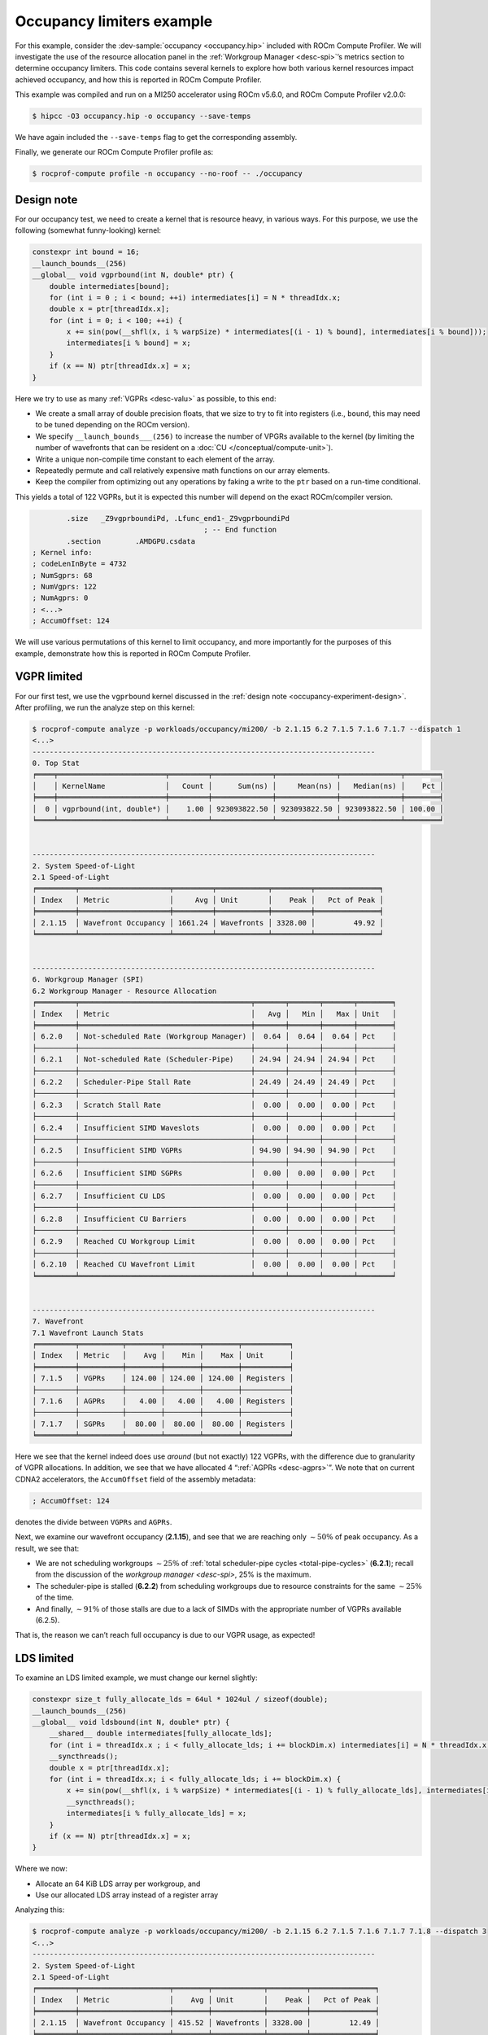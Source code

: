 .. _occupancy-example:

Occupancy limiters example
==========================

For this example, consider the
:dev-sample:`occupancy <occupancy.hip>` included with ROCm Compute Profiler. We will
investigate the use of the resource allocation panel in the
:ref:`Workgroup Manager <desc-spi>`’s metrics section to determine occupancy
limiters. This code contains several kernels to explore how both various
kernel resources impact achieved occupancy, and how this is reported in
ROCm Compute Profiler.

This example was compiled and run on a MI250 accelerator using ROCm
v5.6.0, and ROCm Compute Profiler v2.0.0:

.. code-block:: shell

   $ hipcc -O3 occupancy.hip -o occupancy --save-temps

We have again included the ``--save-temps`` flag to get the
corresponding assembly.

Finally, we generate our ROCm Compute Profiler profile as:

.. code-block:: shell

   $ rocprof-compute profile -n occupancy --no-roof -- ./occupancy

.. _occupancy-experiment-design:

Design note
-----------

For our occupancy test, we need to create a kernel that is resource
heavy, in various ways. For this purpose, we use the following (somewhat
funny-looking) kernel:

.. code-block:: cpp

   constexpr int bound = 16;
   __launch_bounds__(256)
   __global__ void vgprbound(int N, double* ptr) {
       double intermediates[bound];
       for (int i = 0 ; i < bound; ++i) intermediates[i] = N * threadIdx.x;
       double x = ptr[threadIdx.x];
       for (int i = 0; i < 100; ++i) {
           x += sin(pow(__shfl(x, i % warpSize) * intermediates[(i - 1) % bound], intermediates[i % bound]));
           intermediates[i % bound] = x;
       }
       if (x == N) ptr[threadIdx.x] = x;
   }

Here we try to use as many :ref:`VGPRs <desc-valu>` as possible, to this end:

* We create a small array of double precision floats, that we size to try
  to fit into registers (i.e., ``bound``, this may need to be tuned
  depending on the ROCm version).

* We specify ``__launch_bounds___(256)``
  to increase the number of VPGRs available to the kernel (by limiting the
  number of wavefronts that can be resident on a
  :doc:`CU </conceptual/compute-unit>`).

* Write a unique non-compile time constant to each element of the array.

* Repeatedly permute and call relatively expensive math functions on our
  array elements.

* Keep the compiler from optimizing out any operations by faking a write to the
  ``ptr`` based on a run-time conditional.

This yields a total of 122 VGPRs, but it is expected this number will
depend on the exact ROCm/compiler version.

.. code-block:: asm

           .size   _Z9vgprboundiPd, .Lfunc_end1-_Z9vgprboundiPd
                                           ; -- End function
           .section        .AMDGPU.csdata
   ; Kernel info:
   ; codeLenInByte = 4732
   ; NumSgprs: 68
   ; NumVgprs: 122
   ; NumAgprs: 0
   ; <...>
   ; AccumOffset: 124

We will use various permutations of this kernel to limit occupancy, and
more importantly for the purposes of this example, demonstrate how this
is reported in ROCm Compute Profiler.

.. _vgpr-occupancy:

VGPR limited
------------

For our first test, we use the ``vgprbound`` kernel discussed in the
:ref:`design note <occupancy-experiment-design>`. After profiling, we run
the analyze step on this kernel:

.. code-block:: shell

   $ rocprof-compute analyze -p workloads/occupancy/mi200/ -b 2.1.15 6.2 7.1.5 7.1.6 7.1.7 --dispatch 1
   <...>
   --------------------------------------------------------------------------------
   0. Top Stat
   ╒════╤═════════════════════════╤═════════╤══════════════╤══════════════╤══════════════╤════════╕
   │    │ KernelName              │   Count │      Sum(ns) │     Mean(ns) │   Median(ns) │    Pct │
   ╞════╪═════════════════════════╪═════════╪══════════════╪══════════════╪══════════════╪════════╡
   │  0 │ vgprbound(int, double*) │    1.00 │ 923093822.50 │ 923093822.50 │ 923093822.50 │ 100.00 │
   ╘════╧═════════════════════════╧═════════╧══════════════╧══════════════╧══════════════╧════════╛


   --------------------------------------------------------------------------------
   2. System Speed-of-Light
   2.1 Speed-of-Light
   ╒═════════╤═════════════════════╤═════════╤════════════╤═════════╤═══════════════╕
   │ Index   │ Metric              │     Avg │ Unit       │    Peak │   Pct of Peak │
   ╞═════════╪═════════════════════╪═════════╪════════════╪═════════╪═══════════════╡
   │ 2.1.15  │ Wavefront Occupancy │ 1661.24 │ Wavefronts │ 3328.00 │         49.92 │
   ╘═════════╧═════════════════════╧═════════╧════════════╧═════════╧═══════════════╛


   --------------------------------------------------------------------------------
   6. Workgroup Manager (SPI)
   6.2 Workgroup Manager - Resource Allocation
   ╒═════════╤════════════════════════════════════════╤═══════╤═══════╤═══════╤════════╕
   │ Index   │ Metric                                 │   Avg │   Min │   Max │ Unit   │
   ╞═════════╪════════════════════════════════════════╪═══════╪═══════╪═══════╪════════╡
   │ 6.2.0   │ Not-scheduled Rate (Workgroup Manager) │  0.64 │  0.64 │  0.64 │ Pct    │
   ├─────────┼────────────────────────────────────────┼───────┼───────┼───────┼────────┤
   │ 6.2.1   │ Not-scheduled Rate (Scheduler-Pipe)    │ 24.94 │ 24.94 │ 24.94 │ Pct    │
   ├─────────┼────────────────────────────────────────┼───────┼───────┼───────┼────────┤
   │ 6.2.2   │ Scheduler-Pipe Stall Rate              │ 24.49 │ 24.49 │ 24.49 │ Pct    │
   ├─────────┼────────────────────────────────────────┼───────┼───────┼───────┼────────┤
   │ 6.2.3   │ Scratch Stall Rate                     │  0.00 │  0.00 │  0.00 │ Pct    │
   ├─────────┼────────────────────────────────────────┼───────┼───────┼───────┼────────┤
   │ 6.2.4   │ Insufficient SIMD Waveslots            │  0.00 │  0.00 │  0.00 │ Pct    │
   ├─────────┼────────────────────────────────────────┼───────┼───────┼───────┼────────┤
   │ 6.2.5   │ Insufficient SIMD VGPRs                │ 94.90 │ 94.90 │ 94.90 │ Pct    │
   ├─────────┼────────────────────────────────────────┼───────┼───────┼───────┼────────┤
   │ 6.2.6   │ Insufficient SIMD SGPRs                │  0.00 │  0.00 │  0.00 │ Pct    │
   ├─────────┼────────────────────────────────────────┼───────┼───────┼───────┼────────┤
   │ 6.2.7   │ Insufficient CU LDS                    │  0.00 │  0.00 │  0.00 │ Pct    │
   ├─────────┼────────────────────────────────────────┼───────┼───────┼───────┼────────┤
   │ 6.2.8   │ Insufficient CU Barriers               │  0.00 │  0.00 │  0.00 │ Pct    │
   ├─────────┼────────────────────────────────────────┼───────┼───────┼───────┼────────┤
   │ 6.2.9   │ Reached CU Workgroup Limit             │  0.00 │  0.00 │  0.00 │ Pct    │
   ├─────────┼────────────────────────────────────────┼───────┼───────┼───────┼────────┤
   │ 6.2.10  │ Reached CU Wavefront Limit             │  0.00 │  0.00 │  0.00 │ Pct    │
   ╘═════════╧════════════════════════════════════════╧═══════╧═══════╧═══════╧════════╛


   --------------------------------------------------------------------------------
   7. Wavefront
   7.1 Wavefront Launch Stats
   ╒═════════╤══════════╤════════╤════════╤════════╤═══════════╕
   │ Index   │ Metric   │    Avg │    Min │    Max │ Unit      │
   ╞═════════╪══════════╪════════╪════════╪════════╪═══════════╡
   │ 7.1.5   │ VGPRs    │ 124.00 │ 124.00 │ 124.00 │ Registers │
   ├─────────┼──────────┼────────┼────────┼────────┼───────────┤
   │ 7.1.6   │ AGPRs    │   4.00 │   4.00 │   4.00 │ Registers │
   ├─────────┼──────────┼────────┼────────┼────────┼───────────┤
   │ 7.1.7   │ SGPRs    │  80.00 │  80.00 │  80.00 │ Registers │
   ╘═════════╧══════════╧════════╧════════╧════════╧═══════════╛

Here we see that the kernel indeed does use *around* (but not exactly)
122 VGPRs, with the difference due to granularity of VGPR allocations.
In addition, we see that we have allocated 4 “:ref:`AGPRs <desc-agprs>`”. We
note that on current CDNA2 accelerators, the ``AccumOffset`` field of
the assembly metadata:

.. code-block:: asm

   ; AccumOffset: 124

denotes the divide between ``VGPRs`` and ``AGPRs``.

Next, we examine our wavefront occupancy (**2.1.15**), and see that we are
reaching only :math:`\sim50\%` of peak occupancy. As a result, we see
that:

- We are not scheduling workgroups :math:`\sim25\%` of
  :ref:`total scheduler-pipe cycles <total-pipe-cycles>` (**6.2.1**); recall
  from the discussion of the `workgroup manager <desc-spi>`, 25% is the maximum.

- The scheduler-pipe is stalled (**6.2.2**) from scheduling workgroups due to
  resource constraints for the same :math:`\sim25\%` of the time.

- And finally, :math:`\sim91\%` of those stalls are due to a lack of SIMDs
  with the appropriate number of VGPRs available (6.2.5).

That is, the reason we can’t reach full occupancy is due to our VGPR
usage, as expected!

LDS limited
-----------

To examine an LDS limited example, we must change our kernel slightly:

.. code-block:: cpp

   constexpr size_t fully_allocate_lds = 64ul * 1024ul / sizeof(double);
   __launch_bounds__(256)
   __global__ void ldsbound(int N, double* ptr) {
       __shared__ double intermediates[fully_allocate_lds];
       for (int i = threadIdx.x ; i < fully_allocate_lds; i += blockDim.x) intermediates[i] = N * threadIdx.x;
       __syncthreads();
       double x = ptr[threadIdx.x];
       for (int i = threadIdx.x; i < fully_allocate_lds; i += blockDim.x) {
           x += sin(pow(__shfl(x, i % warpSize) * intermediates[(i - 1) % fully_allocate_lds], intermediates[i % fully_allocate_lds]));
           __syncthreads();
           intermediates[i % fully_allocate_lds] = x;
       }
       if (x == N) ptr[threadIdx.x] = x;
   }

Where we now:

* Allocate an 64 KiB LDS array per workgroup, and

* Use our allocated LDS array instead of a register array

Analyzing this:

.. code-block:: shell

   $ rocprof-compute analyze -p workloads/occupancy/mi200/ -b 2.1.15 6.2 7.1.5 7.1.6 7.1.7 7.1.8 --dispatch 3
   <...>
   --------------------------------------------------------------------------------
   2. System Speed-of-Light
   2.1 Speed-of-Light
   ╒═════════╤═════════════════════╤════════╤════════════╤═════════╤═══════════════╕
   │ Index   │ Metric              │    Avg │ Unit       │    Peak │   Pct of Peak │
   ╞═════════╪═════════════════════╪════════╪════════════╪═════════╪═══════════════╡
   │ 2.1.15  │ Wavefront Occupancy │ 415.52 │ Wavefronts │ 3328.00 │         12.49 │
   ╘═════════╧═════════════════════╧════════╧════════════╧═════════╧═══════════════╛


   --------------------------------------------------------------------------------
   6. Workgroup Manager (SPI)
   6.2 Workgroup Manager - Resource Allocation
   ╒═════════╤════════════════════════════════════════╤═══════╤═══════╤═══════╤════════╕
   │ Index   │ Metric                                 │   Avg │   Min │   Max │ Unit   │
   ╞═════════╪════════════════════════════════════════╪═══════╪═══════╪═══════╪════════╡
   │ 6.2.0   │ Not-scheduled Rate (Workgroup Manager) │  0.13 │  0.13 │  0.13 │ Pct    │
   ├─────────┼────────────────────────────────────────┼───────┼───────┼───────┼────────┤
   │ 6.2.1   │ Not-scheduled Rate (Scheduler-Pipe)    │ 24.87 │ 24.87 │ 24.87 │ Pct    │
   ├─────────┼────────────────────────────────────────┼───────┼───────┼───────┼────────┤
   │ 6.2.2   │ Scheduler-Pipe Stall Rate              │ 24.84 │ 24.84 │ 24.84 │ Pct    │
   ├─────────┼────────────────────────────────────────┼───────┼───────┼───────┼────────┤
   │ 6.2.3   │ Scratch Stall Rate                     │  0.00 │  0.00 │  0.00 │ Pct    │
   ├─────────┼────────────────────────────────────────┼───────┼───────┼───────┼────────┤
   │ 6.2.4   │ Insufficient SIMD Waveslots            │  0.00 │  0.00 │  0.00 │ Pct    │
   ├─────────┼────────────────────────────────────────┼───────┼───────┼───────┼────────┤
   │ 6.2.5   │ Insufficient SIMD VGPRs                │  0.00 │  0.00 │  0.00 │ Pct    │
   ├─────────┼────────────────────────────────────────┼───────┼───────┼───────┼────────┤
   │ 6.2.6   │ Insufficient SIMD SGPRs                │  0.00 │  0.00 │  0.00 │ Pct    │
   ├─────────┼────────────────────────────────────────┼───────┼───────┼───────┼────────┤
   │ 6.2.7   │ Insufficient CU LDS                    │ 96.47 │ 96.47 │ 96.47 │ Pct    │
   ├─────────┼────────────────────────────────────────┼───────┼───────┼───────┼────────┤
   │ 6.2.8   │ Insufficient CU Barriers               │  0.00 │  0.00 │  0.00 │ Pct    │
   ├─────────┼────────────────────────────────────────┼───────┼───────┼───────┼────────┤
   │ 6.2.9   │ Reached CU Workgroup Limit             │  0.00 │  0.00 │  0.00 │ Pct    │
   ├─────────┼────────────────────────────────────────┼───────┼───────┼───────┼────────┤
   │ 6.2.10  │ Reached CU Wavefront Limit             │  0.00 │  0.00 │  0.00 │ Pct    │
   ╘═════════╧════════════════════════════════════════╧═══════╧═══════╧═══════╧════════╛


   --------------------------------------------------------------------------------
   7. Wavefront
   7.1 Wavefront Launch Stats
   ╒═════════╤════════════════╤══════════╤══════════╤══════════╤═══════════╕
   │ Index   │ Metric         │      Avg │      Min │      Max │ Unit      │
   ╞═════════╪════════════════╪══════════╪══════════╪══════════╪═══════════╡
   │ 7.1.5   │ VGPRs          │    96.00 │    96.00 │    96.00 │ Registers │
   ├─────────┼────────────────┼──────────┼──────────┼──────────┼───────────┤
   │ 7.1.6   │ AGPRs          │     0.00 │     0.00 │     0.00 │ Registers │
   ├─────────┼────────────────┼──────────┼──────────┼──────────┼───────────┤
   │ 7.1.7   │ SGPRs          │    80.00 │    80.00 │    80.00 │ Registers │
   ├─────────┼────────────────┼──────────┼──────────┼──────────┼───────────┤
   │ 7.1.8   │ LDS Allocation │ 65536.00 │ 65536.00 │ 65536.00 │ Bytes     │
   ╘═════════╧════════════════╧══════════╧══════════╧══════════╧═══════════╛

We see that our VGPR allocation has gone down to 96 registers, but now
we see our 64KiB LDS allocation (**7.1.8**). In addition, we see a similar
non-schedule rate (**6.2.1**) and stall rate (**6.2.2**) as in our
:ref:`VGPR example <vgpr-occupancy>`. However, our occupancy limiter has now
shifted from VGPRs (**6.2.5**) to LDS (**6.2.7**).

We note that although we see the around the same scheduler/stall rates
(with our LDS limiter), our wave occupancy (**2.1.15**) is significantly
lower (:math:`\sim12\%`)! This is important to remember: the occupancy
limiter metrics in the resource allocation section tell you what the
limiter was, but *not* how much the occupancy was limited. These metrics
should always be analyzed in concert with the wavefront occupancy
metric!

.. _sgpr-occupancy:

SGPR limited
------------

Finally, we modify our kernel once more to make it limited by
:ref:`SGPRs <desc-salu>`:

.. code-block:: cpp

   constexpr int sgprlim = 1;
   __launch_bounds__(1024, 8)
   __global__ void sgprbound(int N, double* ptr) {
       double intermediates[sgprlim];
       for (int i = 0 ; i < sgprlim; ++i) intermediates[i] = i;
       double x = ptr[0];
       #pragma unroll 1
       for (int i = 0; i < 100; ++i) {
           x += sin(pow(intermediates[(i - 1) % sgprlim], intermediates[i % sgprlim]));
           intermediates[i % sgprlim] = x;
       }
       if (x == N) ptr[0] = x;
   }

The major changes here are to: - make as much as possible provably
uniform across the wave (notice the lack of ``threadIdx.x`` in the
``intermediates`` initialization and elsewhere), - addition of
``__launch_bounds__(1024, 8)``, which reduces our maximum VGPRs to 64
(such that 8 waves can fit per SIMD), but causes some register spills
(i.e., :ref:`scratch <memory-spaces>` usage), and - lower the ``bound`` (here we
use ``sgprlim``) of the array to reduce VGPR/Scratch usage.

This results in the following assembly metadata for this kernel:

.. code-block:: asm

           .size   _Z9sgprboundiPd, .Lfunc_end3-_Z9sgprboundiPd
                                           ; -- End function
           .section        .AMDGPU.csdata
   ; Kernel info:
   ; codeLenInByte = 4872
   ; NumSgprs: 76
   ; NumVgprs: 64
   ; NumAgprs: 0
   ; TotalNumVgprs: 64
   ; ScratchSize: 60
   ; <...>
   ; AccumOffset: 64
   ; Occupancy: 8

Analyzing this workload yields:

.. code-block:: shell-session

   $ rocprof-compute analyze -p workloads/occupancy/mi200/ -b 2.1.15 6.2 7.1.5 7.1.6 7.1.7 7.1.8 7.1.9 --dispatch 5
   <...>
   --------------------------------------------------------------------------------
   0. Top Stat
   ╒════╤═════════════════════════╤═════════╤══════════════╤══════════════╤══════════════╤════════╕
   │    │ KernelName              │   Count │      Sum(ns) │     Mean(ns) │   Median(ns) │    Pct │
   ╞════╪═════════════════════════╪═════════╪══════════════╪══════════════╪══════════════╪════════╡
   │  0 │ sgprbound(int, double*) │    1.00 │ 782069812.00 │ 782069812.00 │ 782069812.00 │ 100.00 │
   ╘════╧═════════════════════════╧═════════╧══════════════╧══════════════╧══════════════╧════════╛


   --------------------------------------------------------------------------------
   2. System Speed-of-Light
   2.1 Speed-of-Light
   ╒═════════╤═════════════════════╤═════════╤════════════╤═════════╤═══════════════╕
   │ Index   │ Metric              │     Avg │ Unit       │    Peak │   Pct of Peak │
   ╞═════════╪═════════════════════╪═════════╪════════════╪═════════╪═══════════════╡
   │ 2.1.15  │ Wavefront Occupancy │ 3291.76 │ Wavefronts │ 3328.00 │         98.91 │
   ╘═════════╧═════════════════════╧═════════╧════════════╧═════════╧═══════════════╛


   --------------------------------------------------------------------------------
   6. Workgroup Manager (SPI)
   6.2 Workgroup Manager - Resource Allocation
   ╒═════════╤════════════════════════════════════════╤═══════╤═══════╤═══════╤════════╕
   │ Index   │ Metric                                 │   Avg │   Min │   Max │ Unit   │
   ╞═════════╪════════════════════════════════════════╪═══════╪═══════╪═══════╪════════╡
   │ 6.2.0   │ Not-scheduled Rate (Workgroup Manager) │  7.72 │  7.72 │  7.72 │ Pct    │
   ├─────────┼────────────────────────────────────────┼───────┼───────┼───────┼────────┤
   │ 6.2.1   │ Not-scheduled Rate (Scheduler-Pipe)    │ 15.17 │ 15.17 │ 15.17 │ Pct    │
   ├─────────┼────────────────────────────────────────┼───────┼───────┼───────┼────────┤
   │ 6.2.2   │ Scheduler-Pipe Stall Rate              │  7.38 │  7.38 │  7.38 │ Pct    │
   ├─────────┼────────────────────────────────────────┼───────┼───────┼───────┼────────┤
   │ 6.2.3   │ Scratch Stall Rate                     │ 39.76 │ 39.76 │ 39.76 │ Pct    │
   ├─────────┼────────────────────────────────────────┼───────┼───────┼───────┼────────┤
   │ 6.2.4   │ Insufficient SIMD Waveslots            │ 26.32 │ 26.32 │ 26.32 │ Pct    │
   ├─────────┼────────────────────────────────────────┼───────┼───────┼───────┼────────┤
   │ 6.2.5   │ Insufficient SIMD VGPRs                │ 26.32 │ 26.32 │ 26.32 │ Pct    │
   ├─────────┼────────────────────────────────────────┼───────┼───────┼───────┼────────┤
   │ 6.2.6   │ Insufficient SIMD SGPRs                │ 25.52 │ 25.52 │ 25.52 │ Pct    │
   ├─────────┼────────────────────────────────────────┼───────┼───────┼───────┼────────┤
   │ 6.2.7   │ Insufficient CU LDS                    │  0.00 │  0.00 │  0.00 │ Pct    │
   ├─────────┼────────────────────────────────────────┼───────┼───────┼───────┼────────┤
   │ 6.2.8   │ Insufficient CU Barriers               │  0.00 │  0.00 │  0.00 │ Pct    │
   ├─────────┼────────────────────────────────────────┼───────┼───────┼───────┼────────┤
   │ 6.2.9   │ Reached CU Workgroup Limit             │  0.00 │  0.00 │  0.00 │ Pct    │
   ├─────────┼────────────────────────────────────────┼───────┼───────┼───────┼────────┤
   │ 6.2.10  │ Reached CU Wavefront Limit             │  0.00 │  0.00 │  0.00 │ Pct    │
   ╘═════════╧════════════════════════════════════════╧═══════╧═══════╧═══════╧════════╛


   --------------------------------------------------------------------------------
   7. Wavefront
   7.1 Wavefront Launch Stats
   ╒═════════╤════════════════════╤═══════╤═══════╤═══════╤════════════════╕
   │ Index   │ Metric             │   Avg │   Min │   Max │ Unit           │
   ╞═════════╪════════════════════╪═══════╪═══════╪═══════╪════════════════╡
   │ 7.1.5   │ VGPRs              │ 64.00 │ 64.00 │ 64.00 │ Registers      │
   ├─────────┼────────────────────┼───────┼───────┼───────┼────────────────┤
   │ 7.1.6   │ AGPRs              │  0.00 │  0.00 │  0.00 │ Registers      │
   ├─────────┼────────────────────┼───────┼───────┼───────┼────────────────┤
   │ 7.1.7   │ SGPRs              │ 80.00 │ 80.00 │ 80.00 │ Registers      │
   ├─────────┼────────────────────┼───────┼───────┼───────┼────────────────┤
   │ 7.1.8   │ LDS Allocation     │  0.00 │  0.00 │  0.00 │ Bytes          │
   ├─────────┼────────────────────┼───────┼───────┼───────┼────────────────┤
   │ 7.1.9   │ Scratch Allocation │ 60.00 │ 60.00 │ 60.00 │ Bytes/workitem │
   ╘═════════╧════════════════════╧═══════╧═══════╧═══════╧════════════════╛

Here we see that our wavefront launch stats (**7.1**) have changed to
reflect the metadata seen in the ``--save-temps`` output. Of particular
interest, we see:

* The SGPR allocation (**7.1.7**) is 80 registers, slightly more than the 76
  requested by the compiler due to allocation granularity, and

* We have a :ref:`"scratch" <memory-spaces>`, that is, private memory,
  allocation of 60 bytes per work-item.

Analyzing the resource allocation block (**6.2**) we now see that for the
first time, the "Not-scheduled Rate (Workgroup Manager)" metric (**6.2.0**)
has become non-zero. This is because the workgroup manager is
responsible for management of scratch, which we see also contributes to
our occupancy limiters in the "Scratch Stall Rate" (**6.2.3**). Note that
the sum of the workgroup manager not-scheduled rate and the
scheduler-pipe non-scheduled rate is still :math:`\sim25\%`, as in our
previous examples.

Next, we see that the scheduler-pipe stall rate (**6.2.2**), that is, how often
we could not schedule a workgroup to a CU, was only about
:math:`\sim8\%`. This hints that perhaps, our kernel is not
*particularly* occupancy limited by resources. Indeed, checking the
wave occupancy metric (**2.1.15**) shows that this kernel is reaching nearly
99% occupancy.

Finally, we inspect the occupancy limiter metrics and see a roughly even
split between :ref:`waveslots <desc-valu>` (**6.2.4**), :ref:`VGPRs <desc-valu>`
(**6.2.5**), and :ref:`SGPRs <desc-salu>` (**6.2.6**) along with the scratch stalls
(**6.2.3**) previously mentioned.

This is yet another reminder to view occupancy holistically. While these
metrics tell you why a workgroup cannot be scheduled, they do *not* tell
you what your occupancy was (consult wavefront occupancy) *nor* whether
increasing occupancy will be beneficial to performance.
